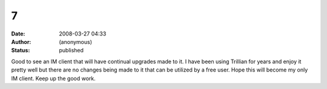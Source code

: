 7
#
:date: 2008-03-27 04:33
:author: (anonymous)
:status: published

Good to see an IM client that will have continual upgrades made to it. I have been using Trillian for years and enjoy it pretty well but there are no changes being made to it that can be utilized by a free user. Hope this will become my only IM client. Keep up the good work.
